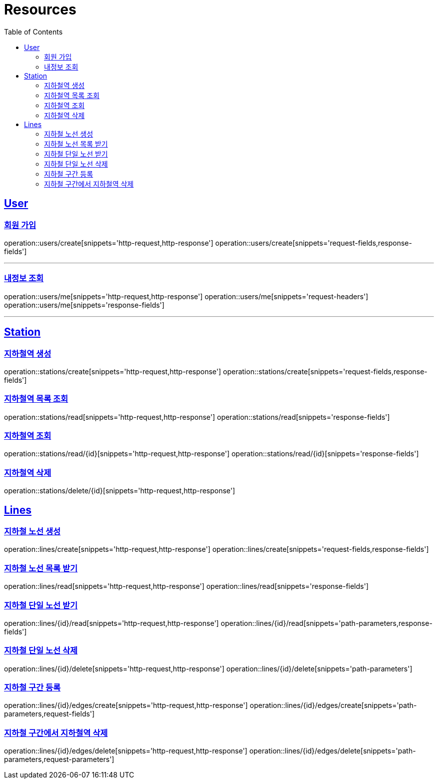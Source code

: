 ifndef::snippets[]
:snippets: ../../../build/generated-snippets
endif::[]
:doctype: book
:icons: font
:source-highlighter: highlightjs
:toc: left
:toclevels: 2
:sectlinks:
:operation-http-request-title: Example Request
:operation-http-response-title: Example Response

[[resources]]
= Resources

[[resources-users]]
== User

[[resources-users-create]]
=== 회원 가입

operation::users/create[snippets='http-request,http-response']
operation::users/create[snippets='request-fields,response-fields']

---

[[resources-users-me]]
=== 내정보 조회

operation::users/me[snippets='http-request,http-response']
operation::users/me[snippets='request-headers']
operation::users/me[snippets='response-fields']

---

[[resources-stations]]
== Station

[[resources-stations-create]]
=== 지하철역 생성
operation::stations/create[snippets='http-request,http-response']
operation::stations/create[snippets='request-fields,response-fields']

[[resources-stations-read]]
=== 지하철역 목록 조회
operation::stations/read[snippets='http-request,http-response']
operation::stations/read[snippets='response-fields']

[[resources-stations-single-read]]
=== 지하철역 조회
operation::stations/read/{id}[snippets='http-request,http-response']
operation::stations/read/{id}[snippets='response-fields']

[[resources-stations-delete]]
=== 지하철역 삭제
operation::stations/delete/{id}[snippets='http-request,http-response']

[[resources-lines]]
== Lines

=== 지하철 노선 생성
operation::lines/create[snippets='http-request,http-response']
operation::lines/create[snippets='request-fields,response-fields']

=== 지하철 노선 목록 받기
operation::lines/read[snippets='http-request,http-response']
operation::lines/read[snippets='response-fields']

=== 지하철 단일 노선 받기
operation::lines/{id}/read[snippets='http-request,http-response']
operation::lines/{id}/read[snippets='path-parameters,response-fields']

=== 지하철 단일 노선 삭제
operation::lines/{id}/delete[snippets='http-request,http-response']
operation::lines/{id}/delete[snippets='path-parameters']

=== 지하철 구간 등록
operation::lines/{id}/edges/create[snippets='http-request,http-response']
operation::lines/{id}/edges/create[snippets='path-parameters,request-fields']

=== 지하철 구간에서 지하철역 삭제
operation::lines/{id}/edges/delete[snippets='http-request,http-response']
operation::lines/{id}/edges/delete[snippets='path-parameters,request-parameters']
